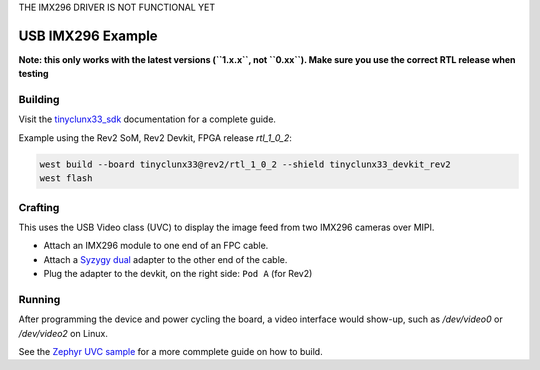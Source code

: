 THE IMX296 DRIVER IS NOT FUNCTIONAL YET

USB IMX296 Example
##################

**Note: this only works with the latest versions (``1.x.x``, not ``0.xx``). Make sure you use the
correct RTL release when testing**


Building
========

Visit the
`tinyclunx33_sdk <https://github.com/tinyvision-ai-inc/tinyvision_zephyr_sdk/>`_
documentation for a complete guide.

Example using the Rev2 SoM, Rev2 Devkit, FPGA release `rtl_1_0_2`:

.. code-block:: console

   west build --board tinyclunx33@rev2/rtl_1_0_2 --shield tinyclunx33_devkit_rev2
   west flash


Crafting
========

This uses the USB Video class (UVC) to display the image feed from two IMX296 cameras over MIPI.

* Attach an IMX296 module to one end of an FPC cable.

* Attach a `Syzygy dual <https://tinyvision.ai/products/syzygy-adapters>`_
  adapter to the other end of the cable.

* Plug the adapter to the devkit, on the right side: ``Pod A`` (for Rev2)


Running
=======

After programming the device and power cycling the board, a video interface
would show-up, such as `/dev/video0` or `/dev/video2` on Linux.

See the
`Zephyr UVC sample <https://github.com/tinyvision-ai-inc/zephyr/blob/pr-usb-uvc/samples/subsys/usb/uvc/README.rst#playing-the-stream>`_
for a more commplete guide on how to build.
